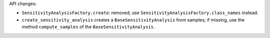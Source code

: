 API changes:

- ``SensitivityAnalysisFactory.create``: removed; use ``SensitivityAnalysisFactory.class_names`` instead.
- ``create_sensitivity_analysis`` creates a ``BaseSensitivityAnalysis`` from samples; if missing, use the method ``compute_samples`` of the ``BaseSensitivityAnalysis``.
